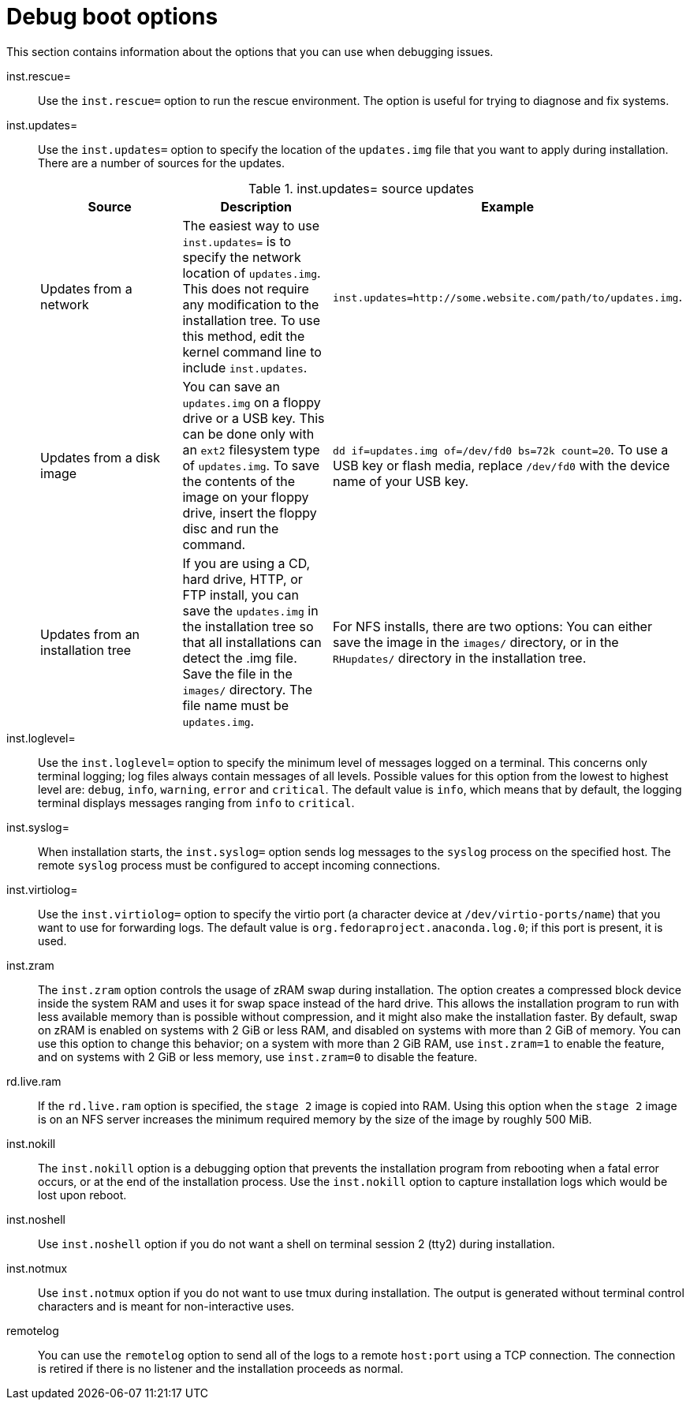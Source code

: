 [id="debug-boot-options_{context}"]
= Debug boot options

This section contains information about the options that you can use when debugging issues.

inst.rescue=::
Use the `inst.rescue=` option to run the rescue environment. The option is useful for trying to diagnose and fix systems.

inst.updates=::
Use the `inst.updates=` option to specify the location of the `updates.img` file that you want to apply during installation. There are a number of sources for the updates.
+
.inst.updates= source updates
[options="header"]
|===
| Source  | Description | Example
| Updates from a network | The easiest way to use `inst.updates=` is to specify the network location of `updates.img`. This does not require any modification to the installation tree. To use this method, edit the kernel command line to include `inst.updates`. | `inst.updates=http://some.website.com/path/to/updates.img`.
| Updates from a disk image | You can save an `updates.img` on a floppy drive or a USB key. This can be done only with an `ext2` filesystem type of `updates.img`. To save the contents of the image on your floppy drive, insert the floppy disc and run the command. | `dd if=updates.img of=/dev/fd0 bs=72k count=20`. To use a USB key or flash media, replace `/dev/fd0` with the device name of your USB key.
| Updates from an installation tree | If you are using a CD, hard drive, HTTP, or FTP install, you can save the `updates.img` in the installation tree so that all installations can detect the .img file. Save the file in the `images/` directory. The file name must be `updates.img`. | For NFS installs, there are two options: You can either save the image in the `images/` directory, or in the `RHupdates/` directory in the installation tree.
|===

inst.loglevel=::
Use the `inst.loglevel=` option to specify the minimum level of messages logged on a terminal. This concerns only terminal logging; log files always contain messages of all levels.
Possible values for this option from the lowest to highest level are: `debug`, `info`, `warning`, `error` and `critical`. The default value is `info`, which means that by default, the logging terminal displays messages ranging from `info` to `critical`.

inst.syslog=::
When installation starts, the `inst.syslog=` option sends log messages to the `syslog` process on the specified host. The remote `syslog` process must be configured to accept incoming connections.

inst.virtiolog=::
Use the `inst.virtiolog=` option to specify the virtio port (a character device at `/dev/virtio-ports/name`) that you want to use for forwarding logs. The default value is `org.fedoraproject.anaconda.log.0`; if this port is present, it is used.

inst.zram::
The `inst.zram` option controls the usage of zRAM swap during installation. The option creates a compressed block device inside the system RAM and uses it for swap space instead of the hard drive. This allows the installation program to run with less available memory than is possible without compression, and it might also make the installation faster.
By default, swap on zRAM is enabled on systems with 2 GiB or less RAM, and disabled on systems with more than 2 GiB of memory. You can use this option to change this behavior; on a system with more than 2 GiB RAM, use `inst.zram=1` to enable the feature, and on systems with 2 GiB or less memory, use `inst.zram=0` to disable the feature.

rd.live.ram::
If the `rd.live.ram` option is specified, the `stage 2` image is copied into RAM. Using this option when the `stage 2` image is on an NFS server increases the minimum required memory by the size of the image by roughly 500 MiB.

inst.nokill::
The `inst.nokill` option is a debugging option that prevents the installation program from rebooting when a fatal error occurs, or at the end of the installation process. Use the `inst.nokill` option to capture installation logs which would be lost upon reboot.

inst.noshell::
Use `inst.noshell` option if you do not want a shell on terminal session 2 (tty2) during installation.

inst.notmux::
Use `inst.notmux` option if you do not want to use tmux during installation. The output is generated without terminal control characters and is meant for non-interactive uses.

remotelog::
You can use the `remotelog` option to send all of the logs to a remote `host:port` using a TCP connection. The connection is retired if there is no listener and the installation proceeds as normal.

